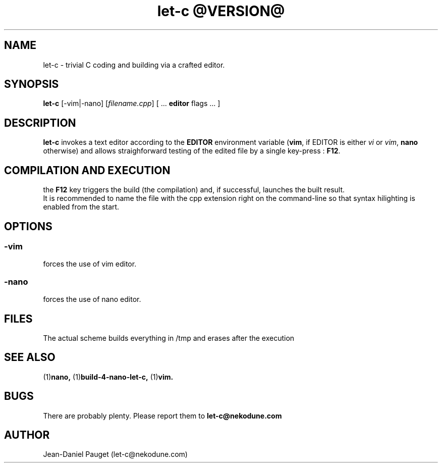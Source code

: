 .TH "let-c @VERSION@" "1" "2014" "jd" "Let-C package"
.SH NAME
let-c \- trivial C coding and building via a crafted editor.
.br
.SH SYNOPSIS
.B
let-c
.RI "[-vim|-nano] [" "filename.cpp" "] ["
.RB " ... " editor " flags ... ]"
.SH DESCRIPTION
.B let-c
invokes a text editor according to the
.B EDITOR
environment variable
.RB "(" "vim" ", if EDITOR is either
.IR "vi" " or " "vim" ","
.BR "nano" " otherwise)"
and allows straighforward testing of the edited file by a single key-press :
.BR F12 "."
.SH COMPILATION AND EXECUTION
the
.B F12
key triggers the build (the compilation) and, if successful, launches the
built result.
.br
It is recommended to name the file with the cpp extension right on the command-line
so that syntax hilighting is enabled from the start.
.SH OPTIONS
.SS
.B "-vim"
forces the use of vim editor.
.SS
.B "-nano"
forces the use of nano editor.
.SH FILES
The actual scheme builds everything in /tmp and erases after the execution
.SH SEE ALSO
.RB "(1)" "nano, " "(1)" "build-4-nano-let-c, " "(1)" "vim."
.SH BUGS
There are probably plenty. Please report them to
.B let-c@nekodune.com
.SH AUTHOR
Jean-Daniel Pauget (let-c@nekodune.com)
